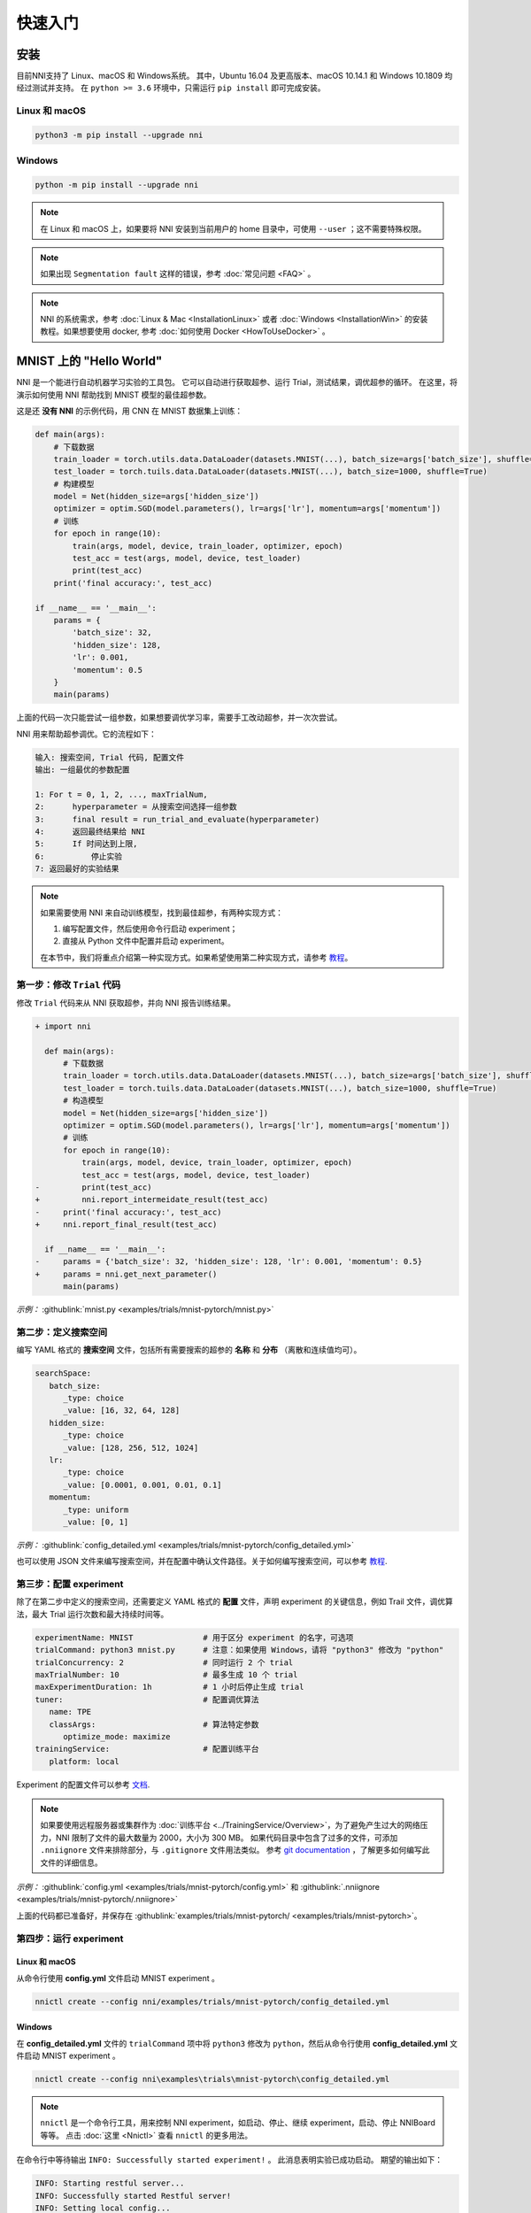 .. de9c05c0da9751f920113d0b169494a2

快速入门
==========

安装
----

目前NNI支持了 Linux、macOS 和 Windows系统。 其中，Ubuntu 16.04 及更高版本、macOS 10.14.1 和 Windows 10.1809 均经过测试并支持。 在 ``python >= 3.6`` 环境中，只需运行 ``pip install`` 即可完成安装。

Linux 和 macOS
^^^^^^^^^^^^^^

.. code-block:: bash

   python3 -m pip install --upgrade nni

Windows
^^^^^^^

.. code-block:: bash

   python -m pip install --upgrade nni

.. Note:: 在 Linux 和 macOS 上，如果要将 NNI 安装到当前用户的 home 目录中，可使用 ``--user`` ；这不需要特殊权限。

.. Note:: 如果出现 ``Segmentation fault`` 这样的错误，参考 :doc:`常见问题 <FAQ>` 。

.. Note:: NNI 的系统需求，参考 :doc:`Linux & Mac <InstallationLinux>` 或者 :doc:`Windows <InstallationWin>` 的安装教程。如果想要使用 docker, 参考 :doc:`如何使用 Docker <HowToUseDocker>` 。


MNIST 上的 "Hello World"
------------------------

NNI 是一个能进行自动机器学习实验的工具包。 它可以自动进行获取超参、运行 Trial，测试结果，调优超参的循环。 在这里，将演示如何使用 NNI 帮助找到 MNIST 模型的最佳超参数。

这是还 **没有 NNI** 的示例代码，用 CNN 在 MNIST 数据集上训练：

.. code-block:: python

    def main(args):
        # 下载数据
        train_loader = torch.utils.data.DataLoader(datasets.MNIST(...), batch_size=args['batch_size'], shuffle=True)
        test_loader = torch.tuils.data.DataLoader(datasets.MNIST(...), batch_size=1000, shuffle=True)
        # 构建模型
        model = Net(hidden_size=args['hidden_size'])
        optimizer = optim.SGD(model.parameters(), lr=args['lr'], momentum=args['momentum'])
        # 训练
        for epoch in range(10):
            train(args, model, device, train_loader, optimizer, epoch)
            test_acc = test(args, model, device, test_loader)
            print(test_acc)
        print('final accuracy:', test_acc)
         
    if __name__ == '__main__':
        params = {
            'batch_size': 32,
            'hidden_size': 128,
            'lr': 0.001,
            'momentum': 0.5
        }
        main(params)

上面的代码一次只能尝试一组参数，如果想要调优学习率，需要手工改动超参，并一次次尝试。

NNI 用来帮助超参调优。它的流程如下：

.. code-block:: text

   输入: 搜索空间, Trial 代码, 配置文件
   输出: 一组最优的参数配置

   1: For t = 0, 1, 2, ..., maxTrialNum,
   2:      hyperparameter = 从搜索空间选择一组参数
   3:      final result = run_trial_and_evaluate(hyperparameter)
   4:      返回最终结果给 NNI
   5:      If 时间达到上限,
   6:          停止实验
   7: 返回最好的实验结果

.. note::

   如果需要使用 NNI 来自动训练模型，找到最佳超参，有两种实现方式：

   1. 编写配置文件，然后使用命令行启动 experiment；
   2. 直接从 Python 文件中配置并启动 experiment。

   在本节中，我们将重点介绍第一种实现方式。如果希望使用第二种实现方式，请参考 `教程 <HowToLaunchFromPython.rst>`__\ 。


第一步：修改 ``Trial`` 代码
^^^^^^^^^^^^^^^^^^^^^^^^^^^^^^^^^^^^^^^^

修改 ``Trial`` 代码来从 NNI 获取超参，并向 NNI 报告训练结果。

.. code-block:: diff

    + import nni

      def main(args):
          # 下载数据
          train_loader = torch.utils.data.DataLoader(datasets.MNIST(...), batch_size=args['batch_size'], shuffle=True)
          test_loader = torch.tuils.data.DataLoader(datasets.MNIST(...), batch_size=1000, shuffle=True)
          # 构造模型
          model = Net(hidden_size=args['hidden_size'])
          optimizer = optim.SGD(model.parameters(), lr=args['lr'], momentum=args['momentum'])
          # 训练
          for epoch in range(10):
              train(args, model, device, train_loader, optimizer, epoch)
              test_acc = test(args, model, device, test_loader)
    -         print(test_acc)
    +         nni.report_intermeidate_result(test_acc)
    -     print('final accuracy:', test_acc)
    +     nni.report_final_result(test_acc)
           
      if __name__ == '__main__':
    -     params = {'batch_size': 32, 'hidden_size': 128, 'lr': 0.001, 'momentum': 0.5}
    +     params = nni.get_next_parameter()
          main(params)

*示例：* :githublink:`mnist.py <examples/trials/mnist-pytorch/mnist.py>`


第二步：定义搜索空间
^^^^^^^^^^^^^^^^^^^^^^^^^^^^^^^^^^^^^^^^

编写 YAML 格式的 **搜索空间** 文件，包括所有需要搜索的超参的 **名称** 和 **分布** （离散和连续值均可）。

.. code-block:: yaml

   searchSpace:
      batch_size:
         _type: choice
         _value: [16, 32, 64, 128]
      hidden_size:
         _type: choice
         _value: [128, 256, 512, 1024]
      lr:
         _type: choice
         _value: [0.0001, 0.001, 0.01, 0.1]
      momentum:
         _type: uniform
         _value: [0, 1]

*示例：* :githublink:`config_detailed.yml <examples/trials/mnist-pytorch/config_detailed.yml>`

也可以使用 JSON 文件来编写搜索空间，并在配置中确认文件路径。关于如何编写搜索空间，可以参考 `教程 <SearchSpaceSpec.rst>`__.


第三步：配置 experiment
^^^^^^^^^^^^^^^^^^^^^^^^^^^^^^^^^^^^^^^^

除了在第二步中定义的搜索空间，还需要定义 YAML 格式的 **配置** 文件，声明 experiment 的关键信息，例如 Trail 文件，调优算法，最大 Trial 运行次数和最大持续时间等。

.. code-block:: yaml

   experimentName: MNIST               # 用于区分 experiment 的名字，可选项
   trialCommand: python3 mnist.py      # 注意：如果使用 Windows，请将 "python3" 修改为 "python" 
   trialConcurrency: 2                 # 同时运行 2 个 trial
   maxTrialNumber: 10                  # 最多生成 10 个 trial
   maxExperimentDuration: 1h           # 1 小时后停止生成 trial
   tuner:                              # 配置调优算法
      name: TPE
      classArgs:                       # 算法特定参数
         optimize_mode: maximize
   trainingService:                    # 配置训练平台
      platform: local

Experiment 的配置文件可以参考 `文档 <../reference/experiment_config.rst>`__.

.. _nniignore:

.. Note:: 如果要使用远程服务器或集群作为 :doc:`训练平台 <../TrainingService/Overview>`，为了避免产生过大的网络压力，NNI 限制了文件的最大数量为 2000，大小为 300 MB。 如果代码目录中包含了过多的文件，可添加 ``.nniignore`` 文件来排除部分，与 ``.gitignore`` 文件用法类似。 参考 `git documentation <https://git-scm.com/docs/gitignore#_pattern_format>`__ ，了解更多如何编写此文件的详细信息。

*示例：* :githublink:`config.yml <examples/trials/mnist-pytorch/config.yml>` 和 :githublink:`.nniignore <examples/trials/mnist-pytorch/.nniignore>`

上面的代码都已准备好，并保存在 :githublink:`examples/trials/mnist-pytorch/ <examples/trials/mnist-pytorch>`。


第四步：运行 experiment
^^^^^^^^^^^^^^^^^^^^^^^^^^^^^^^^^^^^^^^^

Linux 和 macOS
**************

从命令行使用 **config.yml** 文件启动 MNIST experiment 。

.. code-block:: bash

   nnictl create --config nni/examples/trials/mnist-pytorch/config_detailed.yml

Windows
*******

在 **config_detailed.yml** 文件的 ``trialCommand`` 项中将 ``python3`` 修改为 ``python``，然后从命令行使用 **config_detailed.yml** 文件启动 MNIST experiment 。

.. code-block:: bash

   nnictl create --config nni\examples\trials\mnist-pytorch\config_detailed.yml

.. Note:: ``nnictl`` 是一个命令行工具，用来控制 NNI experiment，如启动、停止、继续 experiment，启动、停止 NNIBoard 等等。 点击 :doc:`这里 <Nnictl>` 查看 ``nnictl`` 的更多用法。

在命令行中等待输出 ``INFO: Successfully started experiment!`` 。 此消息表明实验已成功启动。 期望的输出如下：

.. code-block:: text

   INFO: Starting restful server...
   INFO: Successfully started Restful server!
   INFO: Setting local config...
   INFO: Successfully set local config!
   INFO: Starting experiment...
   INFO: Successfully started experiment!
   -----------------------------------------------------------------------
   The experiment id is egchD4qy
   The Web UI urls are: [Your IP]:8080
   -----------------------------------------------------------------------

   You can use these commands to get more information about the experiment
   -----------------------------------------------------------------------
            commands                       description
   1. nnictl experiment show        show the information of experiments
   2. nnictl trial ls               list all of trial jobs
   3. nnictl top                    monitor the status of running experiments
   4. nnictl log stderr             show stderr log content
   5. nnictl log stdout             show stdout log content
   6. nnictl stop                   stop an experiment
   7. nnictl trial kill             kill a trial job by id
   8. nnictl --help                 get help information about nnictl
   -----------------------------------------------------------------------

如果根据上述步骤准备好了相应 ``Trial`` ， **搜索空间** 和 **配置** ，并成功创建的 NNI 任务。NNI 会自动开始通过配置的搜索空间来运行不同的超参集合，搜索最好的超参。 通过 Web 界面可看到 NNI 的进度。

第五步：查看 experiment
^^^^^^^^^^^^^^^^^^^^^^^^^^^^^^^^^^^^^^^^

启动 experiment 后，可以在命令行界面找到如下的 **Web 界面地址** ：

.. code-block:: text

   The Web UI urls are: [Your IP]:8080

在浏览器中打开 **Web 界面地址** （即： ``[IP 地址]:8080`` ），就可以看到 experiment 的详细信息，以及所有的 Trial 任务。 如果无法打开终端中的 Web 界面链接，可以参考 `常见问题 <FAQ.rst>`__。


查看概要页面
******************

Experiment 相关信息会显示在界面上，包括配置和搜索空间等。 NNI 还支持通过 **Experiment summary** 按钮下载这些信息和参数。

.. image:: ../../img/webui-img/full-oview.png
   :target: ../../img/webui-img/full-oview.png
   :alt: overview


查看 Trial 详情页面
**********************************

可以在此页面中看到最佳的 ``Trial`` 指标和超参数图。 您可以点击 ``Add/Remove columns`` 按钮向表格中添加更多列。

.. image:: ../../img/webui-img/full-detail.png
   :target: ../../img/webui-img/full-detail.png
   :alt: detail


查看 experiment 管理页面
**********************************

``All experiments`` 页面可以查看计算机上的所有实验。 

.. image:: ../../img/webui-img/managerExperimentList/expList.png
   :target: ../../img/webui-img/managerExperimentList/expList.png
   :alt: Experiments list

更多信息可参考 `此文档 <./WebUI.rst>`__。


相关主题
-------------

* `进行Debug <HowToDebug.rst>`__
* `如何实现 Trial 代码 <../TrialExample/Trials.rst>`__
* `尝试不同的 Tuner <../Tuner/BuiltinTuner.rst>`__
* `尝试不同的 Assessor <../Assessor/BuiltinAssessor.rst>`__
* `在不同训练平台上运行 experiment <../training_services.rst>`__
* `如何使用 Annotation <AnnotationSpec.rst>`__
* `如何使用命令行工具 nnictl <Nnictl.rst>`__
* `在 Web 界面中启动 TensorBoard <Tensorboard.rst>`__
